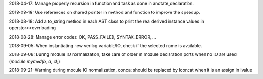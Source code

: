 2018-04-17: Manage properly recursion in function and task as done in anotate_declaration.

2018-08-18: Use references on shared pointer in method and function to improve the speedup.

2018-08-18: Add a to_string method in each AST class to print the real derived instance values in operator<<overloading.

2018-08-28: Manage error codes: OK, PASS_FAILED, SYNTAX_ERROR, ...

2018-09-05: When instantiating new verilog variable/IO, check if the selected name is available.

2018-09-08: During module IO normalization, take care of order in module declaration ports when no IO are used (*module mymod(b, a, c);*)

2018-09-21: Warning during module IO normalization, concat should be replaced by lconcat when it is an assign in lvalue
